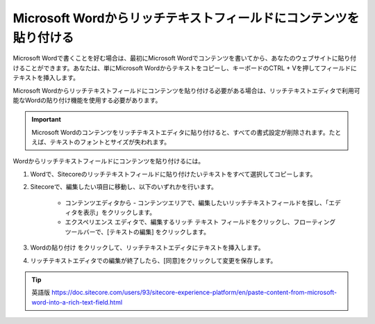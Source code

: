 ######################################################################
Microsoft Wordからリッチテキストフィールドにコンテンツを貼り付ける
######################################################################

Microsoft Wordで書くことを好む場合は、最初にMicrosoft Wordでコンテンツを書いてから、あなたのウェブサイトに貼り付けることができます。あなたは、単にMicrosoft Wordからテキストをコピーし、キーボードのCTRL + Vを押してフィールドにテキストを挿入します。

Microsoft Wordからリッチテキストフィールドにコンテンツを貼り付ける必要がある場合は、リッチテキストエディタで利用可能なWordの貼り付け機能を使用する必要があります。

.. important:: Microsoft Wordのコンテンツをリッチテキストエディタに貼り付けると、すべての書式設定が削除されます。たとえば、テキストのフォントとサイズが失われます。

Wordからリッチテキストフィールドにコンテンツを貼り付けるには。

1. Wordで、Sitecoreのリッチテキストフィールドに貼り付けたいテキストをすべて選択してコピーします。

2. Sitecoreで、編集したい項目に移動し、以下のいずれかを行います。

    * コンテンツエディタから - コンテンツエリアで、編集したいリッチテキストフィールドを探し、「エディタを表示」をクリックします。
    * エクスペリエンス エディタで、編集するリッチ テキスト フィールドをクリックし、フローティング ツールバーで、[テキストの編集] |icon1|  をクリックします。

3. Wordの貼り付け |icon2| をクリックして、リッチテキストエディタにテキストを挿入します。

4. リッチテキストエディタでの編集が終了したら、[同意]をクリックして変更を保存します。

.. |icon1| image:: images/15ed64a1b477dc.png
.. |icon2| image:: images/15ed64a1b4b610.png



.. tip:: 英語版 https://doc.sitecore.com/users/93/sitecore-experience-platform/en/paste-content-from-microsoft-word-into-a-rich-text-field.html
